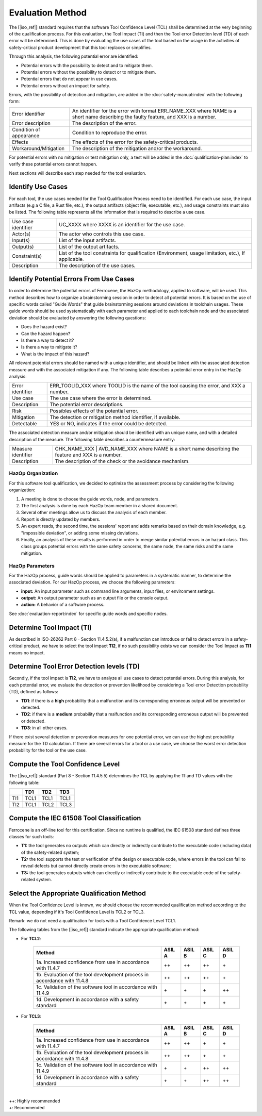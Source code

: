 .. SPDX-License-Identifier: MIT OR Apache-2.0
   SPDX-FileCopyrightText: The Ferrocene Developers

Evaluation Method
=================

The [|iso_ref|] standard requires that the software Tool Confidence Level (TCL)
shall be determined at the very beginning of the qualification process. For this
evaluation, the Tool Impact (TI) and then the Tool error Detection level (TD)
of each error will be determined. This is done by evaluating the use cases of
the tool based on the usage in the activities of safety-critical product
development that this tool replaces or simplifies.

Through this analysis, the following potential error are identified:

* Potential errors with the possibility to detect and to mitigate them.
* Potential errors without the possibility to detect or to mitigate them.
* Potential errors that do not appear in use cases.
* Potential errors without an impact for safety.

Errors, with the possibility of detection and mitigation, are added in
the :doc:`safety-manual:index` with the following form:

.. list-table::

   * - Error identifier 
     - An identifier for the error with format ERR_NAME_XXX where NAME is a short name describing the faulty feature, and XXX is a number.
   * - Error description 
     - The description of the error.
   * - Condition of appearance 
     - Condition to reproduce the error.
   * - Effects 
     - The effects of the error for the safety-critical products.
   * - Workaround/Mitigation 
     - The description of the mitigation and/or the workaround.

.. end of table

For potential errors with no mitigation or test mitigation only, a test will be
added in the :doc:`qualification-plan:index` to verify these potential errors
cannot happen.

Next sections will describe each step needed for the tool evaluation.

Identify Use Cases
------------------

For each tool, the use cases needed for the Tool Qualification Process need to
be identified. For each use case,  the input artifacts (e.g a C file, a Rust
file, etc.), the output artifacts (object file, executable, etc.), and usage
constraints must also be listed. The following table represents all the
information that is required to describe a use case.

.. list-table::

   * - Use case identifier 
     - UC_XXXX where XXXX is an identifier for the use case.
   * - Actor(s) 
     - The actor who controls this use case.
   * - Input(s) 
     - List of the input artifacts.
   * - Output(s) 
     - List of the output artifacts.
   * - Constraint(s) 
     - List of the tool constraints for qualification (Environment, usage limitation, etc.), If applicable.
   * - Description 
     - The description of the use cases.

.. end of table

Identify Potential Errors From Use Cases
----------------------------------------

In order to determine the potential errors of Ferrocene, the HazOp
methodology, applied to software, will be used. This method describes how to
organize a brainstorming session in order to detect all potential errors. It is
based on the use of specific words called "Guide Words" that guide
brainstorming sessions around deviations in toolchain usages. These guide words
should be used systematically with each parameter and applied to each toolchain
node and the associated deviation should be evaluated by answering the following
questions:

* Does the hazard exist?
* Can the hazard happen?
* Is there a way to detect it?
* Is there a way to mitigate it?
* What is the impact of this hazard?

All relevant potential errors should be named with a unique identifier, and
should be linked with the associated detection measure and with the associated
mitigation if any. The following table describes a potential error entry in the
HazOp analysis:

.. list-table::

   * - Error identifier 
     - ERR_TOOLID_XXX where TOOLID is the name of the tool causing the error, and XXX a number.
   * - Use case 
     - The use case where the error is determined.
   * - Description 
     - The potential error descriptions.
   * - Risk 
     - Possibles effects of the potential error.
   * - Mitigation 
     - The detection or mitigation method identifier, if available.
   * - Detectable
     - YES or NO, indicates if the error could be detected.

.. end of table

The associated detection measure and/or mitigation should be identified with an
unique name, and with a detailed description of the measure. The following
table describes a countermeasure entry:

.. list-table::

   * - Measure identifier 
     - CHK_NAME_XXX | AVD_NAME_XXX where NAME is a short name describing the feature and XXX is a number.
   * - Description 
     - The description of the check or the avoidance mechanism.

.. end of table

HazOp Organization
^^^^^^^^^^^^^^^^^^

For this software tool qualification, we decided to optimize the assessment
process by considering the following organization:

#. A meeting is done to choose the guide words, node, and parameters.
#. The first analysis is done by each HazOp team member in a shared document.
#. Several other meetings allow us to discuss the analysis of each member.
#. Report is directly updated by members.
#. An expert reads, the second time, the sessions' report and adds remarks
   based on their domain knowledge, e.g. "impossible deviation", or adding some
   missing deviations.
#. Finally, an analysis of these results is performed in order to merge similar
   potential errors in an hazard class. This class groups potential errors with
   the same safety concerns, the same node, the same risks and the same
   mitigation.

HazOp Parameters
^^^^^^^^^^^^^^^^
For the HazOp process, guide words should be applied to parameters in a
systematic manner, to determine the associated deviation. For our HazOp process,
we choose the following parameters:

* **input:** An input parameter such as command line arguments, input files, or
  environment settings.
* **output:** An output parameter such as an output file or the console output.
* **action:** A behavior of a software process.

See :doc:`evaluation-report:index` for specific guide words and specific nodes.

Determine Tool Impact (TI)
--------------------------

As described in ISO-26262 Part 8 - Section 11.4.5.2(a), if a malfunction can
introduce or fail to detect errors in a safety-critical product, we have to
select the tool impact **TI2**, if no such possibility exists we can consider
the Tool Impact as **TI1** means no impact.

Determine Tool Error Detection levels (TD)
------------------------------------------

Secondly, if the tool impact is **TI2**, we have to analyze all use cases to
detect potential errors. During this analysis, for each potential error, we
evaluate the detection or prevention likelihood by considering a Tool error
Detection probability (TD), defined as follows:

* **TD1**: if there is a **high** probability that a malfunction and its
  corresponding erroneous output will be prevented or detected.
* **TD2**: if there is a **medium** probability that a malfunction and its
  corresponding erroneous output will be prevented or detected.
* **TD3**: in all other cases.

If there exist several detection or prevention measures for one potential error,
we can use the highest probability measure for the TD calculation. If there are
several errors for a tool or a use case, we choose the worst error detection
probability for the tool or the use case.

Compute the Tool Confidence Level
---------------------------------

The [|iso_ref|] standard (Part 8 - Section 11.4.5.5) determines the TCL by
applying the TI and TD values with the following table:

.. list-table::
   :header-rows: 1
   
   * - 
     - TD1
     - TD2
     - TD3
   * - TI1 
     - TCL1 
     - TCL1 
     - TCL1
   * - TI2 
     - TCL1 
     - TCL2 
     - TCL3

.. end of table

Compute the IEC 61508 Tool Classification
-----------------------------------------

Ferrocene is an off-line tool for this certification. Since no runtime is
qualified, the IEC 61508 standard defines three classes for such tools:

* **T1:** the tool generates no outputs which can directly or indirectly
  contribute to the executable code (including data) of the safety-related
  system;
* **T2:** the tool supports the test or verification of the design or executable
  code, where errors in the tool can fail to reveal defects but cannot directly
  create errors in the executable software;
* **T3:** the tool generates outputs which can directly or indirectly contribute
  to the executable code of the safety-related system.

Select the Appropriate Qualification Method
-------------------------------------------

When the Tool Confidence Level is known, we should choose the recommended
qualification method according to the TCL value, depending if it's Tool
Confidence Level is TCL2 or TCL3.

Remark: we do not need a qualification for tools with a Tool Confidence Level
TCL1.

The following tables from the [|iso_ref|] standard indicate the appropriate
qualification method:

* For **TCL2**:

   .. list-table::
      :header-rows: 1

      * - Method
        - ASIL A
        - ASIL B
        - ASIL C
        - ASIL D
      * - 1a. Increased confidence from use in accordance with 11.4.7
        - ++ 
        - ++ 
        - ++ 
        - \+
      * - 1b. Evaluation of the tool development process in accordance with 11.4.8
        - ++ 
        - ++ 
        - ++ 
        - \+
      * - 1c. Validation of the software tool in accordance with 11.4.9
        - \+ 
        - \+ 
        - \+ 
        - ++
      * - 1d. Development in accordance with a safety standard
        - \+ 
        - \+ 
        - \+ 
        - \+

   .. end of table


* For **TCL3**:

   .. list-table::
      :header-rows: 1

      * - Method
        - ASIL A
        - ASIL B
        - ASIL C
        - ASIL D
      * - 1a. Increased confidence from use in accordance with 11.4.7
        - ++ 
        - ++ 
        - \+ 
        - \+
      * - 1b. Evaluation of the tool development process in accordance with 11.4.8
        - ++ 
        - ++ 
        - \+ 
        - \+
      * - 1c. Validation of the software tool in accordance with 11.4.9
        - \+ 
        - \+ 
        - ++ 
        - ++
      * - 1d. Development in accordance with a safety standard
        - \+ 
        - \+ 
        - ++ 
        - ++

   .. end of table

|
| ++: Highly recommended
| +: Recommended
